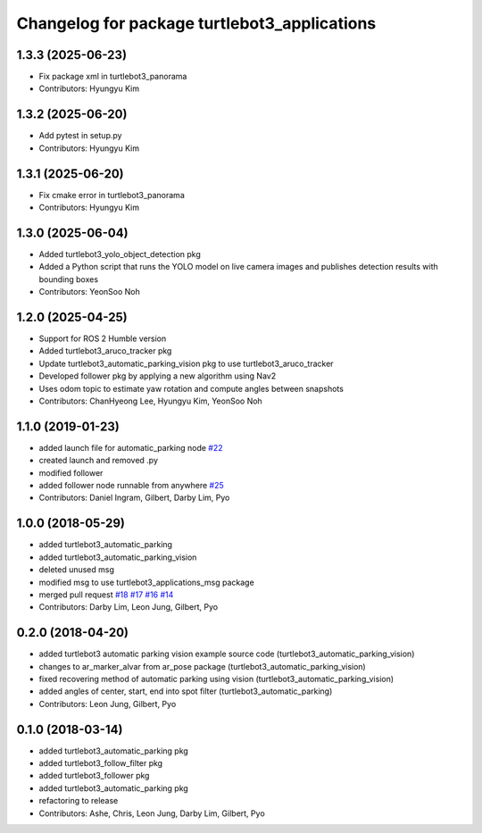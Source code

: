 ^^^^^^^^^^^^^^^^^^^^^^^^^^^^^^^^^^^^^^^^^^^^^
Changelog for package turtlebot3_applications
^^^^^^^^^^^^^^^^^^^^^^^^^^^^^^^^^^^^^^^^^^^^^

1.3.3 (2025-06-23)
------------------
* Fix package xml in turtlebot3_panorama
* Contributors: Hyungyu Kim

1.3.2 (2025-06-20)
------------------
* Add pytest in setup.py
* Contributors: Hyungyu Kim

1.3.1 (2025-06-20)
------------------
* Fix cmake error in turtlebot3_panorama
* Contributors: Hyungyu Kim

1.3.0 (2025-06-04)
------------------
* Added turtlebot3_yolo_object_detection pkg
* Added a Python script that runs the YOLO model on live camera images and publishes detection results with bounding boxes
* Contributors: YeonSoo Noh

1.2.0 (2025-04-25)
------------------
* Support for ROS 2 Humble version
* Added turtlebot3_aruco_tracker pkg
* Update turtlebot3_automatic_parking_vision pkg to use turtlebot3_aruco_tracker
* Developed follower pkg by applying a new algorithm using Nav2
* Uses odom topic to estimate yaw rotation and compute angles between snapshots
* Contributors: ChanHyeong Lee, Hyungyu Kim, YeonSoo Noh

1.1.0 (2019-01-23)
------------------
* added launch file for automatic_parking node `#22 <https://github.com/ROBOTIS-GIT/turtlebot3_applications/issues/22>`_
* created launch and removed .py
* modified follower
* added follower node runnable from anywhere `#25 <https://github.com/ROBOTIS-GIT/turtlebot3_applications/issues/25>`_
* Contributors: Daniel Ingram, Gilbert, Darby Lim, Pyo

1.0.0 (2018-05-29)
------------------
* added turtlebot3_automatic_parking
* added turtlebot3_automatic_parking_vision
* deleted unused msg
* modified msg to use turtlebot3_applications_msg package
* merged pull request `#18 <https://github.com/ROBOTIS-GIT/turtlebot3_applications/issues/18>`_ `#17 <https://github.com/ROBOTIS-GIT/turtlebot3_applications/issues/17>`_ `#16 <https://github.com/ROBOTIS-GIT/turtlebot3_applications/issues/16>`_ `#14 <https://github.com/ROBOTIS-GIT/turtlebot3_applications/issues/14>`_
* Contributors: Darby Lim, Leon Jung, Gilbert, Pyo

0.2.0 (2018-04-20)
------------------
* added turtlebot3 automatic parking vision example source code (turtlebot3_automatic_parking_vision)
* changes to ar_marker_alvar from ar_pose package (turtlebot3_automatic_parking_vision)
* fixed recovering method of automatic parking using vision (turtlebot3_automatic_parking_vision)
* added angles of center, start, end into spot filter (turtlebot3_automatic_parking)
* Contributors: Leon Jung, Gilbert, Pyo

0.1.0 (2018-03-14)
------------------
* added turtlebot3_automatic_parking pkg
* added turtlebot3_follow_filter pkg
* added turtlebot3_follower pkg
* added turtlebot3_automatic_parking pkg
* refactoring to release
* Contributors: Ashe, Chris, Leon Jung, Darby Lim, Gilbert, Pyo
